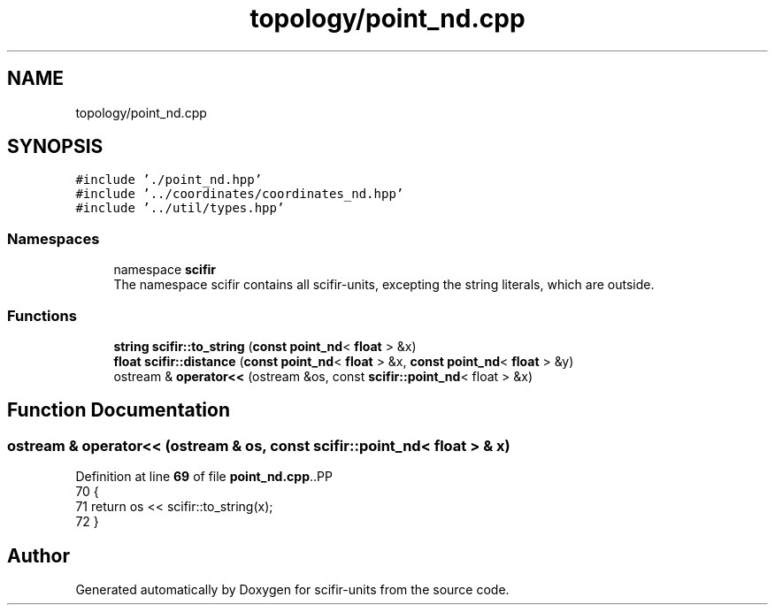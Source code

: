 .TH "topology/point_nd.cpp" 3 "Version 2.0.0" "scifir-units" \" -*- nroff -*-
.ad l
.nh
.SH NAME
topology/point_nd.cpp
.SH SYNOPSIS
.br
.PP
\fC#include '\&./point_nd\&.hpp'\fP
.br
\fC#include '\&.\&./coordinates/coordinates_nd\&.hpp'\fP
.br
\fC#include '\&.\&./util/types\&.hpp'\fP
.br

.SS "Namespaces"

.in +1c
.ti -1c
.RI "namespace \fBscifir\fP"
.br
.RI "The namespace scifir contains all scifir-units, excepting the string literals, which are outside\&. "
.in -1c
.SS "Functions"

.in +1c
.ti -1c
.RI "\fBstring\fP \fBscifir::to_string\fP (\fBconst\fP \fBpoint_nd\fP< \fBfloat\fP > &x)"
.br
.ti -1c
.RI "\fBfloat\fP \fBscifir::distance\fP (\fBconst\fP \fBpoint_nd\fP< \fBfloat\fP > &x, \fBconst\fP \fBpoint_nd\fP< \fBfloat\fP > &y)"
.br
.ti -1c
.RI "ostream & \fBoperator<<\fP (ostream &os, const \fBscifir::point_nd\fP< float > &x)"
.br
.in -1c
.SH "Function Documentation"
.PP 
.SS "ostream & operator<< (ostream & os, const \fBscifir::point_nd\fP< float > & x)"

.PP
Definition at line \fB69\fP of file \fBpoint_nd\&.cpp\fP\&..PP
.nf
70 {
71     return os << scifir::to_string(x);
72 }
.fi

.SH "Author"
.PP 
Generated automatically by Doxygen for scifir-units from the source code\&.
